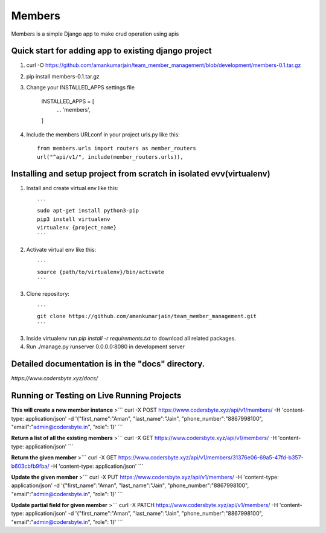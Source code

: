 =====
Members
=====

Members is a simple Django app to make crud operation using apis

Quick start for adding app to existing django project
-----------
1. curl -O https://github.com/amankumarjain/team_member_management/blob/development/members-0.1.tar.gz

2. pip install members-0.1.tar.gz

3. Change your INSTALLED_APPS settings file

    INSTALLED_APPS = [
        ...
        'members',
    ]

4. Include the members URLconf in your project urls.py like this::

    from members.urls import routers as member_routers
    url("^api/v1/", include(member_routers.urls)),

Installing and setup project from scratch in isolated evv(virtualenv)
----------
1. Install and create virtual env like this::

    ```
    sudo apt-get install python3-pip
    pip3 install virtualenv
    virtualenv {project_name}
    ```

2. Activate virtual env like this::

    ```
    source {path/to/virtualenv}/bin/activate
    ```

3. Clone repository::

    ```
    git clone https://github.com/amankumarjain/team_member_management.git
    ```

3. Inside virtualenv run *pip install -r requirements.txt* to download all related packages.

4. Run ./manage.py runserver 0.0.0.0:8080 in development server

Detailed documentation is in the "docs" directory.
----------
*https://www.codersbyte.xyz/docs/*

Running or Testing on Live Running Projects
-----------
**This will create a new member instance**
>```
curl -X POST \
https://www.codersbyte.xyz/api/v1/members/ \
-H 'content-type: application/json' \
-d '{"first_name":"Aman", "last_name":"Jain", "phone_number":"8867998100", "email":"admin@codersbyte.in", "role": 1}'
```

**Return a list of all the existing members**
>```
curl -X GET \
https://www.codersbyte.xyz/api/v1/members/ \
-H 'content-type: application/json' \
```

**Return the given member**
>```
curl -X GET \
https://www.codersbyte.xyz/api/v1/members/31376e06-69a5-47fd-b357-b603cbfb9fba/ \
-H 'content-type: application/json' \
```

**Update the given member**
>```
curl -X PUT \
https://www.codersbyte.xyz/api/v1/members/ \
-H 'content-type: application/json' \
-d '{"first_name":"Aman", "last_name":"Jain", "phone_number":"8867998100", "email":"admin@codersbyte.in", "role": 1}'
```

**Update partial field for given member**
>```
curl -X PATCH \
https://www.codersbyte.xyz/api/v1/members/ \
-H 'content-type: application/json' \
-d '{"first_name":"Aman", "last_name":"Jain", "phone_number":"8867998100", "email":"admin@codersbyte.in", "role": 1}'
```
